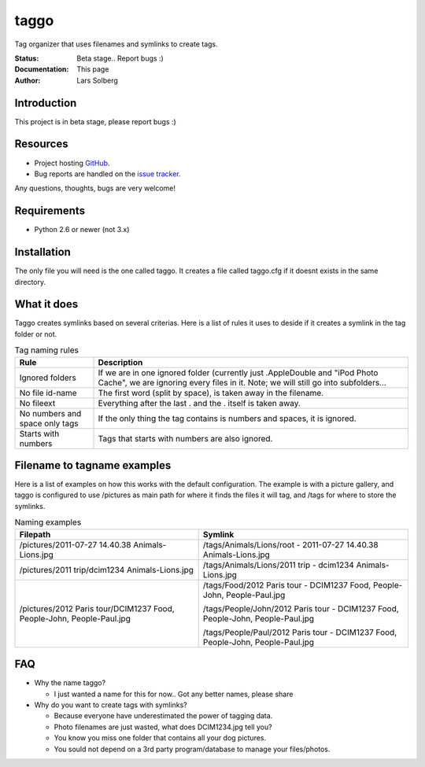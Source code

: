 taggo
=====

Tag organizer that uses filenames and symlinks to create tags.


:Status:
    Beta stage.. Report bugs :)
:Documentation:
    This page
:Author:
    Lars Solberg

Introduction
------------

This project is in beta stage, please report bugs :)

Resources
---------

* Project hosting `GitHub <https://github.com/xeor/taggo>`_.
* Bug reports are handled on the `issue tracker
  <https://github.com/xeor/taggo/issues>`_.

Any questions, thoughts, bugs are very welcome!


Requirements
------------

* Python 2.6 or newer (not 3.x)

Installation
------------

The only file you will need is the one called taggo. It creates a file
called taggo.cfg if it doesnt exists in the same directory.

What it does
------------

Taggo creates symlinks based on several criterias. Here is a list of
rules it uses to deside if it creates a symlink in the tag folder or
not.


.. list-table:: Tag naming rules
   :widths: 10 40
   :header-rows: 1

   * - Rule
     - Description
   * - Ignored folders
     - If we are in one ignored folder (currently just .AppleDouble and "iPod Photo Cache", we are ignoring every files in it. Note; we will still go into subfolders...
   * - No file id-name
     - The first word (split by space), is taken away in the filename.
   * - No fileext
     - Everything after the last . and the . itself is taken away.
   * - No numbers and space only tags
     - If the only thing the tag contains is numbers and spaces, it is ignored.
   * - Starts with numbers
     - Tags that starts with numbers are also ignored.

Filename to tagname examples
----------------------------

Here is a list of examples on how this works with the default configuration.
The example is with a picture gallery, and taggo is configured to use
/pictures as main path for where it finds the files it will tag, and
/tags for where to store the symlinks.

.. list-table:: Naming examples
   :widths: 35 40
   :header-rows: 1

   * - Filepath
     - Symlink
   * - /pictures/2011-07-27 14.40.38 Animals-Lions.jpg
     - /tags/Animals/Lions/root - 2011-07-27 14.40.38 Animals-Lions.jpg
   * - /pictures/2011 trip/dcim1234 Animals-Lions.jpg
     - /tags/Animals/Lions/2011 trip - dcim1234 Animals-Lions.jpg
   * - /pictures/2012 Paris tour/DCIM1237 Food, People-John, People-Paul.jpg
     - /tags/Food/2012 Paris tour - DCIM1237 Food, People-John, People-Paul.jpg

       /tags/People/John/2012 Paris tour - DCIM1237 Food, People-John, People-Paul.jpg

       /tags/People/Paul/2012 Paris tour - DCIM1237 Food, People-John, People-Paul.jpg

FAQ
---

* Why the name taggo?

  * I just wanted a name for this for now.. Got any better names,
    please share

* Why do you want to create tags with symlinks?

  * Because everyone have underestimated the power of tagging data.
  * Photo filenames are just wasted, what does DCIM1234.jpg tell you?
  * You know you miss one folder that contains all your dog pictures.
  * You sould not depend on a 3rd party program/database to manage
    your files/photos.

